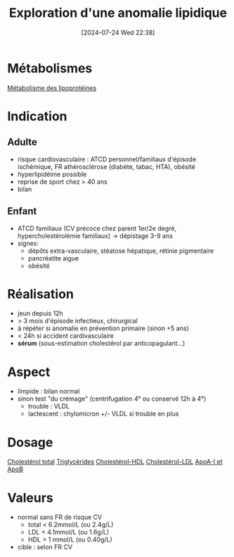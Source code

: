 #+title:      Exploration d'une anomalie lipidique
#+date:       [2024-07-24 Wed 22:38]
#+filetags:   :biochimie:
#+identifier: 20240724T223847

* Métabolismes
[[denote:20240725T000025][Métabolisme des lipoprotéines]]
* Indication
** Adulte
- risque cardiovasculaire : ATCD personnel/familiaux d'épisode ischémique, FR athérosclérose (diabète, tabac, HTA), obésité
- hyperlipidéime possible
- reprise de sport chez > 40 ans
- bilan
** Enfant
- ATCD familiaux (CV précoce chez parent 1er/2e degré, hypercholestérolémie familiaux) -> dépistage 3-9 ans
- signes:
  - dépôts extra-vasculaire, stéatose hépatique, rétinie pigmentaire
  - pancréatite aigυe
  - obésité
* Réalisation
- jeun depuis 12h
- > 3 mois d'épisode infectieux, chirurgical
- à répéter si anomalie en prévention primaire (sinon +5 ans)
- < 24h si accident cardivasculaire
- *sérum* (sous-estimation cholestérol par anticopagulant...)
* Aspect
- limpide : bilan normal
- sinon test "du crémage" (centrifugation 4° ou conservé 12h à 4°)
  - trouble : VLDL
  - lactescent : chylomicron +/- VLDL si trouble en plus
[[file:images/biochimie/aspect-cholesterol.png]]
* Dosage
[[denote:20240724T230033][Cholestérol total]]
[[denote:20240724T231208][Triglycérides]]
[[denote:20240724T231839][Cholestérol-HDL]]
[[denote:20240724T232246][Cholestérol-LDL]]
[[denote:20240724T234048][ApoA-I et ApoB]]
* Valeurs
- normal sans FR de risque CV
  - total < 6.2mmol/L (ou 2.4g/L)
  - LDL < 4.1mmol/L (ou 1.6g/L)
  - HDL > 1 mmol/L (ou 0.40g/L)
- cible : selon FR CV

